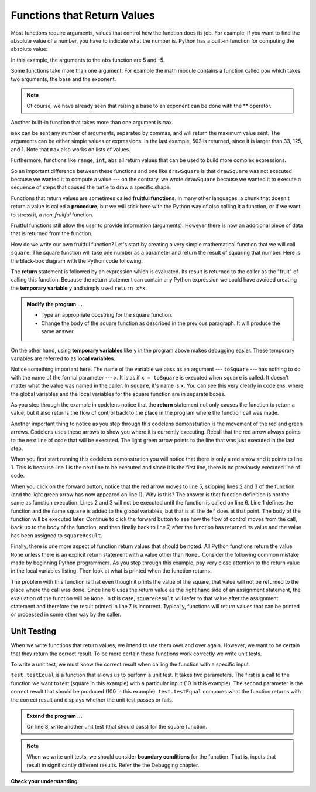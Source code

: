..  Copyright (C)  Brad Miller, David Ranum, Jeffrey Elkner, Peter Wentworth, Allen B. Downey, Chris
    Meyers, and Dario Mitchell.  Permission is granted to copy, distribute
    and/or modify this document under the terms of the GNU Free Documentation
    License, Version 1.3 or any later version published by the Free Software
    Foundation; with Invariant Sections being Forward, Prefaces, and
    Contributor List, no Front-Cover Texts, and no Back-Cover Texts.  A copy of
    the license is included in the section entitled "GNU Free Documentation
    License".

.. qnum::
   :prefix: func-2-
   :start: 1

Functions that Return Values
----------------------------

Most functions require arguments, values that control how the function does its
job. For example, if you want to find the absolute value of a number, you have
to indicate what the number is. Python has a built-in function for computing
the absolute value:

.. activecode:: ch04_4
    :nocanvas:

    print(abs(5))

    print(abs(9-4))

In this example, the arguments to the ``abs`` function are 5 and -5.


Some functions take more than one argument. For example the math module contains a function
called
``pow`` which takes two arguments, the base and the exponent.

.. Inside the function,
.. the values that are passed get assigned to variables called **parameters**.

.. activecode:: ch04_5
    :nocanvas:

    import math
    print(math.pow(2, 4))

    print(math.pow(9-2, 8/4))

.. note::

     Of course, we have already seen that raising a base to an exponent can be done with the ** operator.

Another built-in function that takes more than one argument is ``max``.

.. activecode:: ch04_6
    :nocanvas:

    print(max(7, 11))
    print(max(4, 1, 17, 2, 12))
    print(max(3 * 11, 5 ** 3, 512 - 9, 1024 ** 0))
    # what is very different about the parameters for the max function? (answer below and run)
    #

``max`` can be sent any number of arguments, separated by commas, and will
return the maximum value sent. The arguments can be either simple values or
expressions. In the last example, 503 is returned, since it is larger than 33,
125, and 1.  Note that ``max`` also works on lists of values.

Furthermore, functions like ``range``, ``int``, ``abs`` all return values that
can be used to build more complex expressions.

So an important difference between these functions and one like ``drawSquare`` is that
``drawSquare`` was not executed because we wanted it to compute a value --- on the contrary,
we wrote ``drawSquare`` because we wanted it to execute a sequence of steps that caused
the turtle to draw a specific shape.

Functions that return values are sometimes called **fruitful functions**.
In many other languages, a chunk that doesn't return a value is called a **procedure**,
but we will stick here with the Python way of also calling it a function, or if we want
to stress it, a *non-fruitful* function.


Fruitful functions still allow the user to provide information (arguments).  However there is now an additional
piece of data that is returned from the function.

.. image:: Figures/blackboxfun.png


How do we write our own fruitful function?  Let's start by creating a very simple mathematical function that we will call ``square``.  The square function will take one number
as a parameter and return the result of squaring that number.  Here is the black-box diagram with the Python code following.


.. image:: Figures/squarefun.png

.. activecode:: ch04_square

    def square(x):
        y = x * x
        return y

    toSquare = 10
    result = square(toSquare)
    print("The result of ", toSquare, " squared is ", result)
    

The **return** statement is followed by an expression which is evaluated.  Its result is returned to the caller as the "fruit" of calling this function. Because the return statement can contain any Python expression we could have avoided creating the **temporary variable** ``y`` and simply used ``return x*x``.

.. admonition:: Modify the program ...

   - Type an appropriate docstring for the square function.

   - Change the body of the square function as described in the previous paragraph. It will produce the same answer.

On the other hand, using **temporary variables** like ``y`` in the program above makes debugging easier.  These temporary variables are referred to as **local variables**.

.. The line `toInvest = float(input("How much do you want to invest?"))`
..  also shows yet another example
..  of *composition* --- we can call a function like `float`, and its arguments
 .. can be the results of other function calls (like `input`) that we've called along the way.

Notice something important here. The name of the variable we pass as an
argument --- ``toSquare`` --- has nothing to do with the name of the formal parameter
--- ``x``.  It is as if  ``x = toSquare`` is executed when ``square`` is called.
It doesn't matter what the value was named in
the caller. In ``square``, it's name is ``x``.  You can see this very clearly in
codelens, where the global variables and the local variables for the square
function are in separate boxes.

As you step through the example in codelens notice that the **return** statement not only causes the
function to return a value, but it also returns the flow of control back to the place in the program
where the function call was made.



.. codelens:: ch04_clsquare

    def square(x):
        y = x * x
        return y

    toSquare = 10
    squareResult = square(toSquare)
    print("The result of ", toSquare, " squared is ", squareResult)

Another important thing to notice as you step through this codelens demonstration is the movement of the red and green arrows.  Codelens uses these arrows to show you where it is currently executing. Recall that the red arrow always points to the next line of code that will be executed.  The light green arrow points to the line that was just executed in the last step.

When you first start running this codelens demonstration you will notice that there is only a red arrow and it points to
line 1.  This is because line 1 is the next line to be executed and since it is the first line, there is no previously executed line of code.  

When you click on the forward button, notice that the red arrow moves to line 5, skipping lines 2 and 3 of the function (and
the light green arrow has now appeared on line 1).  Why is this?
The answer is that function definition is not the same as function execution.  Lines 2 
and 3 will not be executed until the function is called on line 6.  Line 1 defines the function and the name ``square`` is added to the
global variables, but that is all the ``def`` does at that point.  The body of the function will be executed later.  Continue to click
the forward button to see how the flow of control moves from the call, back up to the body of the function, and then finally back to line 7, after the function has returned its value and the value has been assigned to ``squareResult``.


.. Short variable names are more economical and sometimes make
.. code easier to read:
.. E = mc\ :sup:`2` would not be nearly so memorable if Einstein had
.. used longer variable names!  If you do prefer short names,
.. make sure you also have some comments to enlighten the reader
.. about what the variables are used for.


Finally, there is one more aspect of function return values that should be noted.  All Python functions return the value ``None`` unless there is an explicit return statement with
a value other than ``None.``
Consider the following common mistake made by beginning Python
programmers.  As you step through this example, pay very close attention to the return
value in the local variables listing.  Then look at what is printed when the
function returns.


.. codelens:: ch04_clsquare_bad

    def square(x):
        y = x * x
        print(y)   # Bad! should use return instead!

    toSquare = 10
    squareResult = square(toSquare)
    print("The result of ", toSquare, " squared is ", squareResult)

The problem with this function is that even though it prints the value of the square, that value will not be returned to the place
where the call was done.  Since line 6 uses the return value as the right hand side of an assignment statement, the evaluation of the 
function will be ``None``.  In this case, ``squareResult`` will refer to that value after the assignment statement and therefore the result printed in line 7 is incorrect.  Typically, functions will return values that can be printed or processed in some other way by the caller.

.. index::
    single: local variable
    single: variable; local
    single: lifetime

Unit Testing
~~~~~~~~~~~~

When we write functions that return values, we intend to use them over and over again. However, we want to be certain that they return the correct result. To be more certain these functions work correctly we write unit tests.

To write a unit test, we must know the correct result when calling the function with a specific input. 

.. activecode:: ch04_unittest

    def square(x):
        '''raise x to the second power'''
        return x * x
    
    import test
    print('testing square function')
    test.testEqual(square(10), 100)


``test.testEqual`` is a function that allows us to perform a unit test. It takes two parameters. The first is a call to the function we want to test (square in this example) with a particular input (10 in this example). The second parameter is the correct result that should be produced (100 in this example). ``test.testEqual`` compares what the function returns with the correct result and displays whether the unit test passes or fails.

.. admonition:: Extend the program ...

   On line 8, write another unit test (that should pass) for the square function.

.. note::
   When we write unit tests, we should consider **boundary conditions** for the function. That is, inputs that result in significantly different results. Refer the the Debugging chapter.

**Check your understanding**

.. mchoice:: test_question5_2_1
   :answer_a: You should never use a print statement in a function definition.
   :answer_b: You should not have any statements in a function after the return statement.  Once the function gets to the return statement it will immediately stop executing the function.
   :answer_c: You must calculate the value of x+y+z before you return it.
   :answer_d: A function cannot return a number.
   :correct: b
   :feedback_a: Although you should not mistake print for return, you may include print statements inside your functions.
   :feedback_b: This is a very common mistake so be sure to watch out for it when you write your code!
   :feedback_c: Python will automatically calculate the value x+y+z and then return it in the statement as it is written
   :feedback_d: Functions can return any legal data, including (but not limited to) numbers, strings, turtles, etc.

   What is wrong with the following function definition:

   .. code-block:: python

     def addEm(x, y, z):
         return x + y + z
         print('the answer is', x + y + z)


.. mchoice:: test_question5_2_2
   :answer_a: Nothing (no value)
   :answer_b: The value of x + y + z
   :answer_c: The string 'x + y + z'
   :correct: a
   :feedback_a: We have accidentally used print where we mean return.  Therefore, the function will return the value None by default.  This is a VERY COMMON mistake so watch out!  This mistake is also particularly difficult to find because when you run the function the output looks the same.  It is not until you try to assign its value to a variable that you can notice a difference.
   :feedback_b: Careful!  This is a very common mistake.  Here we have printed the value x+y+z but we have not returned it.  To return a value we MUST use the return keyword.
   :feedback_c: x+y+z calculates a number (assuming x+y+z are numbers) which represents the sum of the values x, y and z.

   What will the following function return?

   .. code-block:: python

    def addEm(x, y, z):
        print(x + y + z)


